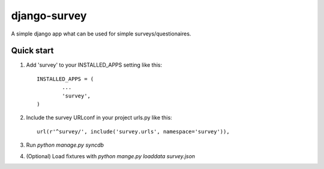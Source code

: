 =============
django-survey
=============

A simple django app what can be used for simple surveys/questionaires.

Quick start
-----------

1. Add 'survey' to your INSTALLED_APPS setting like this::

	INSTALLED_APPS = (
		...
		'survey',
	)

2. Include the survey URLconf in your project urls.py like this::

	url(r'^survey/', include('survey.urls', namespace='survey')),

3. Run `python manage.py syncdb`

4. (Optional) Load fixtures with `python mange.py loaddata survey.json`

